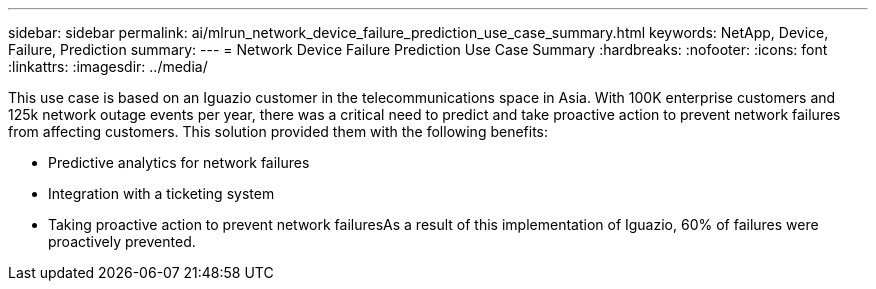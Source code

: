 ---
sidebar: sidebar
permalink: ai/mlrun_network_device_failure_prediction_use_case_summary.html
keywords: NetApp, Device, Failure, Prediction
summary:
---
= Network Device Failure Prediction Use Case Summary
:hardbreaks:
:nofooter:
:icons: font
:linkattrs:
:imagesdir: ../media/

//
// This file was created with NDAC Version 2.0 (August 17, 2020)
//
// 2020-08-19 15:22:25.636875
//

[.lead]
This use case is based on an Iguazio customer in the telecommunications space in Asia. With 100K enterprise customers and 125k network outage events per year, there was a critical need to predict and take proactive action to prevent network failures from affecting customers. This solution provided them with the following benefits:

* Predictive analytics for network failures
* Integration with a ticketing system
* Taking proactive action to prevent network failuresAs a result of this implementation of Iguazio, 60% of failures were proactively prevented.

